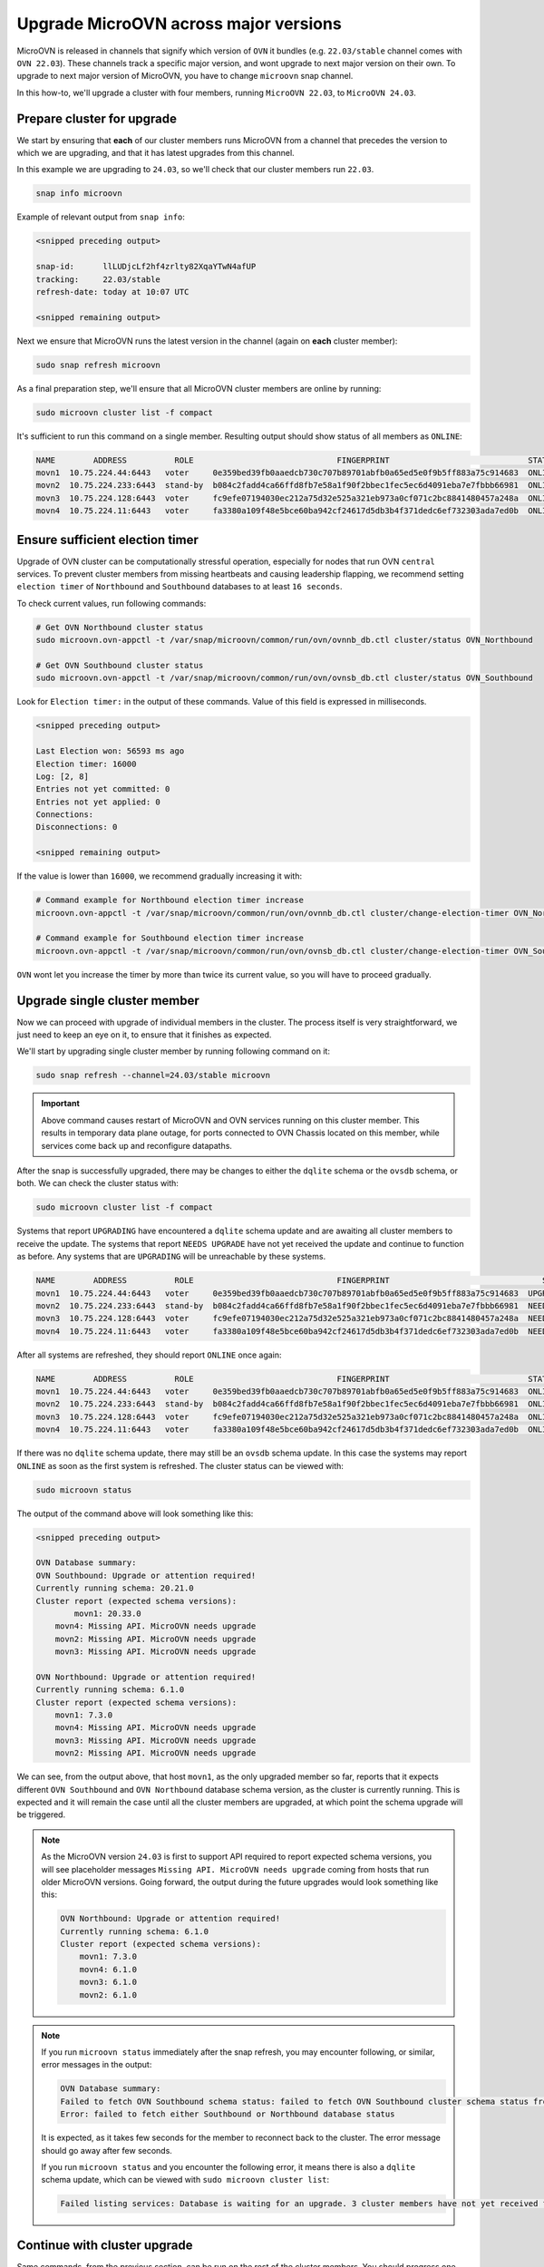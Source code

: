 ======================================
Upgrade MicroOVN across major versions
======================================

MicroOVN is released in channels that signify which version of ``OVN`` it
bundles (e.g. ``22.03/stable`` channel comes with ``OVN 22.03``). These
channels track a specific major version,  and wont upgrade to next major
version on their own. To upgrade to next major version of MicroOVN, you have
to change ``microovn`` snap channel.

In this how-to, we'll upgrade a cluster with four members, running
``MicroOVN 22.03``, to ``MicroOVN 24.03``.

Prepare cluster for upgrade
---------------------------

We start by ensuring that **each** of our cluster members runs MicroOVN from a
channel that precedes the version to which we are upgrading, and that it has
latest upgrades from this channel.

In this example we are upgrading to ``24.03``, so we'll check that our cluster
members run ``22.03``.

.. code-block:: none

   snap info microovn

Example of relevant output from ``snap info``:

.. code-block:: none

   <snipped preceding output>

   snap-id:      llLUDjcLf2hf4zrlty82XqaYTwN4afUP
   tracking:     22.03/stable
   refresh-date: today at 10:07 UTC

   <snipped remaining output>

Next we ensure that MicroOVN runs the latest version in the channel (again on
**each** cluster member):

.. code-block:: none

   sudo snap refresh microovn

As a final preparation step, we'll ensure that all MicroOVN cluster members
are online by running:

.. code-block:: none

   sudo microovn cluster list -f compact

It's sufficient to run this command on a single member. Resulting output
should show status of all members as ``ONLINE``:

.. code-block:: none

   NAME        ADDRESS          ROLE                              FINGERPRINT                             STATUS
   movn1  10.75.224.44:6443   voter     0e359bed39fb0aaedcb730c707b89701abfb0a65ed5e0f9b5ff883a75c914683  ONLINE
   movn2  10.75.224.233:6443  stand-by  b084c2fadd4ca66ffd8fb7e58a1f90f2bbec1fec5ec6d4091eba7e7fbbb66981  ONLINE
   movn3  10.75.224.128:6443  voter     fc9efe07194030ec212a75d32e525a321eb973a0cf071c2bc8841480457a248a  ONLINE
   movn4  10.75.224.11:6443   voter     fa3380a109f48e5bce60ba942cf24617d5db3b4f371dedc6ef732303ada7ed0b  ONLINE

Ensure sufficient election timer
--------------------------------

Upgrade of OVN cluster can be computationally stressful operation, especially
for nodes that run OVN ``central`` services. To prevent cluster members from
missing heartbeats and causing leadership flapping, we recommend setting
``election timer`` of ``Northbound`` and ``Southbound`` databases to at least
``16 seconds``.

To check current values, run following commands:

.. code-block:: none

   # Get OVN Northbound cluster status
   sudo microovn.ovn-appctl -t /var/snap/microovn/common/run/ovn/ovnnb_db.ctl cluster/status OVN_Northbound

   # Get OVN Southbound cluster status
   sudo microovn.ovn-appctl -t /var/snap/microovn/common/run/ovn/ovnsb_db.ctl cluster/status OVN_Southbound

Look for ``Election timer:`` in the output of these commands. Value of this
field is expressed in milliseconds.

.. code-block:: none

   <snipped preceding output>

   Last Election won: 56593 ms ago
   Election timer: 16000
   Log: [2, 8]
   Entries not yet committed: 0
   Entries not yet applied: 0
   Connections:
   Disconnections: 0

   <snipped remaining output>

If the value is lower than ``16000``, we recommend gradually increasing it
with:

.. code-block:: none

   # Command example for Northbound election timer increase
   microovn.ovn-appctl -t /var/snap/microovn/common/run/ovn/ovnnb_db.ctl cluster/change-election-timer OVN_Northbound <new_value>

   # Command example for Southbound election timer increase
   microovn.ovn-appctl -t /var/snap/microovn/common/run/ovn/ovnsb_db.ctl cluster/change-election-timer OVN_Southbound <new_value>

``OVN`` wont let you increase the timer by more than twice its current
value, so you will have to proceed gradually.

Upgrade single cluster member
-----------------------------

Now we can proceed with upgrade of individual members in the cluster. The
process itself is very straightforward, we just need to keep an eye on it,
to ensure that it finishes as expected.

We'll start by upgrading single cluster member by running following command
on it:

.. code-block:: none

   sudo snap refresh --channel=24.03/stable microovn

.. important::

   Above command causes restart of MicroOVN and OVN services running on this
   cluster member. This results in temporary data plane outage, for ports
   connected to OVN Chassis located on this member, while services come
   back up and reconfigure datapaths.

After the snap is successfully upgraded, there may be changes to either the ``dqlite`` schema or the ``ovsdb`` schema, or both.
We can check the cluster status with:

.. code-block:: none

   sudo microovn cluster list -f compact

Systems that report ``UPGRADING`` have encountered a ``dqlite`` schema update and are awaiting all cluster members to receive the update.
The systems that report ``NEEDS UPGRADE`` have not yet received the update and continue to function as before. Any systems that are ``UPGRADING`` will be unreachable by these systems.

.. code-block:: none

   NAME        ADDRESS          ROLE                              FINGERPRINT                                STATUS
   movn1  10.75.224.44:6443   voter     0e359bed39fb0aaedcb730c707b89701abfb0a65ed5e0f9b5ff883a75c914683  UPGRADING
   movn2  10.75.224.233:6443  stand-by  b084c2fadd4ca66ffd8fb7e58a1f90f2bbec1fec5ec6d4091eba7e7fbbb66981  NEEDS UPGRADE
   movn3  10.75.224.128:6443  voter     fc9efe07194030ec212a75d32e525a321eb973a0cf071c2bc8841480457a248a  NEEDS UPGRADE
   movn4  10.75.224.11:6443   voter     fa3380a109f48e5bce60ba942cf24617d5db3b4f371dedc6ef732303ada7ed0b  NEEDS UPGRADE

After all systems are refreshed, they should report ``ONLINE`` once again:

.. code-block:: none

   NAME        ADDRESS          ROLE                              FINGERPRINT                             STATUS
   movn1  10.75.224.44:6443   voter     0e359bed39fb0aaedcb730c707b89701abfb0a65ed5e0f9b5ff883a75c914683  ONLINE
   movn2  10.75.224.233:6443  stand-by  b084c2fadd4ca66ffd8fb7e58a1f90f2bbec1fec5ec6d4091eba7e7fbbb66981  ONLINE
   movn3  10.75.224.128:6443  voter     fc9efe07194030ec212a75d32e525a321eb973a0cf071c2bc8841480457a248a  ONLINE
   movn4  10.75.224.11:6443   voter     fa3380a109f48e5bce60ba942cf24617d5db3b4f371dedc6ef732303ada7ed0b  ONLINE


If there was no ``dqlite`` schema update, there may still be an ``ovsdb`` schema update.
In this case the systems may report ``ONLINE`` as soon as the first system is refreshed.
The cluster status can be viewed with:

.. code-block:: none

   sudo microovn status

The output of the command above will look something like this:

.. code-block:: none

   <snipped preceding output>

   OVN Database summary:
   OVN Southbound: Upgrade or attention required!
   Currently running schema: 20.21.0
   Cluster report (expected schema versions):
   	   movn1: 20.33.0
       movn4: Missing API. MicroOVN needs upgrade
       movn2: Missing API. MicroOVN needs upgrade
       movn3: Missing API. MicroOVN needs upgrade

   OVN Northbound: Upgrade or attention required!
   Currently running schema: 6.1.0
   Cluster report (expected schema versions):
       movn1: 7.3.0
       movn4: Missing API. MicroOVN needs upgrade
       movn3: Missing API. MicroOVN needs upgrade
       movn2: Missing API. MicroOVN needs upgrade

We can see, from the output above, that host ``movn1``, as the only
upgraded member so far, reports that it expects different ``OVN Southbound``
and ``OVN Northbound`` database schema version, as the cluster is currently
running. This is expected and it will remain the case until all the cluster
members are upgraded, at which point the schema upgrade will be triggered.

.. note::

    As the MicroOVN version ``24.03`` is first to support API required to
    report expected schema versions, you will see placeholder messages
    ``Missing API. MicroOVN needs upgrade`` coming from hosts that run
    older MicroOVN versions. Going forward, the output during the future
    upgrades would look something like this:

    .. code-block:: none

       OVN Northbound: Upgrade or attention required!
       Currently running schema: 6.1.0
       Cluster report (expected schema versions):
           movn1: 7.3.0
           movn4: 6.1.0
           movn3: 6.1.0
           movn2: 6.1.0

.. note::

   If you run ``microovn status`` immediately after the snap refresh, you
   may encounter following, or similar, error messages in the output:

   .. code-block:: none

      OVN Database summary:
      Failed to fetch OVN Southbound schema status: failed to fetch OVN Southbound cluster schema status from 'http://control.socket': Internal Server Error
      Error: failed to fetch either Southbound or Northbound database status

   It is expected, as it takes few seconds for the member to reconnect back to
   the cluster. The error message should go away after few seconds.

   If you run ``microovn status`` and you encounter the following error, it means there is also a ``dqlite`` schema update, which can be viewed with ``sudo microovn cluster list``:

   .. code-block:: none

      Failed listing services: Database is waiting for an upgrade. 3 cluster members have not yet received the update

Continue with cluster upgrade
-----------------------------

Same commands, from the previous section, can be run on the rest of
the cluster members. You should progress one cluster member at a time
and check the output of ``microovn cluster status`` to see if the upgrade
continues as expected.

Final verification
------------------

After the last cluster member is upgraded, MicroOVN will trigger schema
upgrade of OVN databases. This is an asynchronous process that can take
from few seconds, to few minutes, depending on the size of the database.
You can run:

.. code-block:: none

   sudo microovn status

and if the schema upgrade finished successfully, you'll see following output:

.. code-block:: none

   <snipped preceding output>

   OVN Database summary:
   OVN Southbound: OK (20.33.0)
   OVN Northbound: OK (7.3.0)
